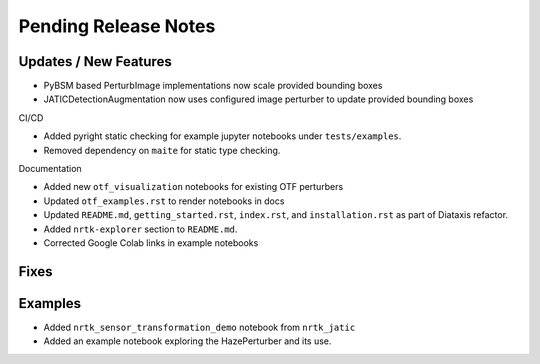 Pending Release Notes
=====================

Updates / New Features
----------------------
* PyBSM based PerturbImage implementations now scale provided bounding boxes

* JATICDetectionAugmentation now uses configured image perturber to update
  provided bounding boxes

CI/CD

* Added pyright static checking for example jupyter notebooks under ``tests/examples``.

* Removed dependency on ``maite`` for static type checking.

Documentation

* Added new ``otf_visualization`` notebooks for existing OTF perturbers

* Updated ``otf_examples.rst`` to render notebooks in docs

* Updated ``README.md``, ``getting_started.rst``, ``index.rst``, and ``installation.rst`` as part of Diataxis refactor.

* Added ``nrtk-explorer`` section to ``README.md``.

* Corrected Google Colab links in example notebooks

Fixes
-----

Examples
--------
* Added ``nrtk_sensor_transformation_demo`` notebook from ``nrtk_jatic``

* Added an example notebook exploring the HazePerturber and its use.
